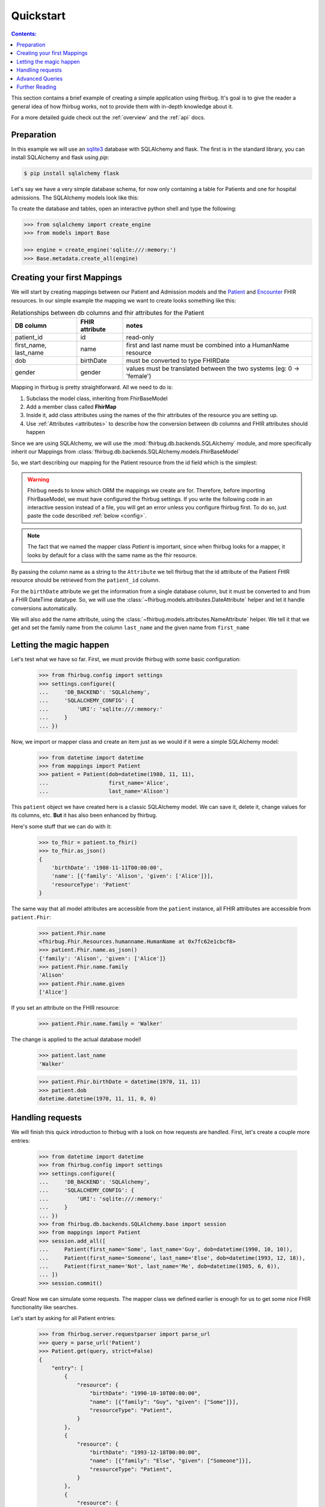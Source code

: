 .. _quickstart:

Quickstart
==========

.. contents:: Contents:

This section contains a brief example of creating a simple application using
fhirbug. It's goal is to give the reader a general idea of how fhirbug
works, not to provide them with in-depth knowledge about it.

For a more detailed guide check out the :ref:`overview` and the :ref:`api` docs.

Preparation
-----------

In this example we will use an sqlite3_ database with SQLAlchemy and flask.
The first is in the standard library, you can install SQLAlchemy and flask
using `pip`:

.. code-block:: bash

    $ pip install sqlalchemy flask

Let's say we have a very simple database schema, for now only containing a table
for Patients and one for hospital admissions. The SQLAlchemy models look like this:

.. code-block:: python
    :caption: models.py

    from sqlalchemy.ext.declarative import declarative_base
    from sqlalchemy import Column, DateTime, Integer, String, ForeignKey
    from sqlalchemy.orm import relationship

    Base = declarative_base()


    class PatientModel(Base):
        __tablename__ = 'patients'

        patient_id = Column(Integer, primary_key=True)
        first_name = Column(String)
        last_name = Column(String)
        dob = Column(DateTime)    # date of birth
        gender = Column(Integer)  # 0: female, 1: male, 2: other, 3: unknown


    class AdmissionModel(Base):
        __tablename__ = 'admissions'

        id = Column(Integer, primary_key=True)
        status = Column(String) # 'a': active, 'c': closed
        patient_id = Column(Integer, ForeignKey('patients.patient_id'))
        date_start = Column(DateTime)  # date and time of admission
        date_end = Column(DateTime)    # date and time of release

        patient = relationship("patientmodel", back_populates="admissions")


To create the database and tables, open an interactive python shell and
type the following:

.. code-block:: python

    >>> from sqlalchemy import create_engine
    >>> from models import Base

    >>> engine = create_engine('sqlite:///:memory:')
    >>> Base.metadata.create_all(engine)


Creating your first Mappings
----------------------------

We will start by creating mappings between our Patient and Admission models and
the Patient_ and Encounter_ FHIR resources. In our simple example the mapping
we want to create looks something like this:


.. table:: Relationships between db columns and fhir attributes for the Patient

    =====================   ==============      ==================
    DB column               FHIR attribute      notes
    =====================   ==============      ==================
    patient_id              id                  read-only
    first_name, last_name   name                first and last
                                                name must be combined
                                                into a HumanName resource
    dob                     birthDate           must be converted to type
                                                FHIRDate
    gender                  gender              values must be translated
                                                between the two systems
                                                (eg: 0 -> 'female')
    =====================   ==============      ==================


Mapping in fhirbug is pretty straightforward. All we need to do is:

1. Subclass the model class, inheriting from FhirBaseModel
2. Add a member class called **FhirMap**
3. Inside it, add class attributes using the names of the fhir attributes of the
   resource you are setting up.
4. Use :ref:`Attributes <attributes>` to describe how the conversion between
   db columns and FHIR attributes should happen

Since we are using SQLAlchemy, we will use the :mod:`fhirbug.db.backends.SQLAlchemy`
module, and more specifically inherit our Mappings from
:class:`fhirbug.db.backends.SQLAlchemy.models.FhirBaseModel`

So, we start describing our mapping for the Patient resource from the id field
which is the simplest:

.. warning:: Fhirbug needs to know which ORM the mappings we create are for.
             Therefore, before importing FhirBaseModel, we must have configured
             the fhirbug settings. If you write the following code in an
             interactive session instead of a file, you will get an error unless
             you configure fhirbug first. To do so, just paste the code described
             :ref:`below <config>`.

.. code-block:: python
    :caption: mappings.py

    from models import Patient as PatientModel
    from fhirbug.db.backends.SQLAlchemy.models import FhirBaseModel
    from fhirbug.models.attributes import Attribute

    class Patient(PatientModel, FhirBaseModel):
        class FhirMap:
            id = Attribute('patient_id')


.. note:: The fact that we named the mapper class `Patient` is important, since
         when fhirbug looks for a mapper, it looks by default for a class
         with the same name as the fhir resource.

By passing the column name as a string to the ``Attribute`` we tell fhirbug
that the id attribute of the Patient FHIR resource should be retrieved from the
``patient_id`` column.

For the ``birthDate`` attribute we get the information from a single database column,
but it must be converted to and from a FHIR DateTime datatype. So, we will use the
:class:`~fhirbug.models.attributes.DateAttribute` helper and let it handle
conversions automatically.

We will also add the name attribute, using the :class:`~fhirbug.models.attributes.NameAttribute`
helper. We tell it that we get and set the family name from the column ``last_name`` and
the given name from ``first_name``

.. code-block:: python
    :caption: mappings.py
    :emphasize-lines: 3,8-12

    from models import Patient as PatientModel
    from fhirbug.db.backends.SQLAlchemy.models import FhirBaseModel
    from fhirbug.models.attributes import Attribute, DateAttribute, NameAttribute

    class Patient(PatientModel, FhirBaseModel):
        class FhirMap:
            id = Attribute('patient_id')
            birthDate = DateAttribute('dob')
            name = NameAttribute(family_getter='last_name',
                                 family_setter='last_name',
                                 given_getter='first_name',
                                 given_setter='first_name')


Letting the magic happen
------------------------

.. _config:

Let's test what we have so far. First, we must provide fhirbug with some
basic configuration:

    >>> from fhirbug.config import settings
    >>> settings.configure({
    ...     'DB_BACKEND': 'SQLAlchemy',
    ...     'SQLALCHEMY_CONFIG': {
    ...         'URI': 'sqlite:///:memory:'
    ...     }
    ... })

Now, we import or mapper class and create an item just as we would if it were a
simple SQLAlchemy model:

    >>> from datetime import datetime
    >>> from mappings import Patient
    >>> patient = Patient(dob=datetime(1980, 11, 11),
    ...                   first_name='Alice',
    ...                   last_name='Alison')

This ``patient`` object we have created here is a classic SQLAlchemy model.
We can save it, delete it, change values for its columns, etc. **But** it has
also been enhanced by fhirbug.

Here's some stuff that we can do with it:

    >>> to_fhir = patient.to_fhir()
    >>> to_fhir.as_json()
    {
        'birthDate': '1980-11-11T00:00:00',
        'name': [{'family': 'Alison', 'given': ['Alice']}],
        'resourceType': 'Patient'
    }

The same way that all model attributes are accessible from the ``patient`` instance,
all FHIR attributes are accessible from ``patient.Fhir``:

    >>> patient.Fhir.name
    <fhirbug.Fhir.Resources.humanname.HumanName at 0x7fc62e1cbcf8>
    >>> patient.Fhir.name.as_json()
    {'family': 'Alison', 'given': ['Alice']}
    >>> patient.Fhir.name.family
    'Alison'
    >>> patient.Fhir.name.given
    ['Alice']

If you set an attribute on the FHIR resource:

    >>> patient.Fhir.name.family = 'Walker'

The change is applied to the actual database model!

    >>> patient.last_name
    'Walker'

    >>> patient.Fhir.birthDate = datetime(1970, 11, 11)
    >>> patient.dob
    datetime.datetime(1970, 11, 11, 0, 0)


Handling requests
-----------------

We will finish this quick introduction to fhirbug with a look on how requests
are handled. First, let's create a couple more entries:

    >>> from datetime import datetime
    >>> from fhirbug.config import settings
    >>> settings.configure({
    ...     'DB_BACKEND': 'SQLAlchemy',
    ...     'SQLALCHEMY_CONFIG': {
    ...         'URI': 'sqlite:///:memory:'
    ...     }
    ... })
    >>> from fhirbug.db.backends.SQLAlchemy.base import session
    >>> from mappings import Patient
    >>> session.add_all([
    ...     Patient(first_name='Some', last_name='Guy', dob=datetime(1990, 10, 10)),
    ...     Patient(first_name='Someone', last_name='Else', dob=datetime(1993, 12, 18)),
    ...     Patient(first_name='Not', last_name='Me', dob=datetime(1985, 6, 6)),
    ... ])
    >>> session.commit()

Great! Now we can simulate some requests. The mapper class we defined earlier
is enough for us to get some nice FHIR functionality like searches.

Let's start by asking for all Patient entries:

    >>> from fhirbug.server.requestparser import parse_url
    >>> query = parse_url('Patient')
    >>> Patient.get(query, strict=False)
    {
        "entry": [
            {
                "resource": {
                    "birthDate": "1990-10-10T00:00:00",
                    "name": [{"family": "Guy", "given": ["Some"]}],
                    "resourceType": "Patient",
                }
            },
            {
                "resource": {
                    "birthDate": "1993-12-18T00:00:00",
                    "name": [{"family": "Else", "given": ["Someone"]}],
                    "resourceType": "Patient",
                }
            },
            {
                "resource": {
                    "birthDate": "1985-06-06T00:00:00",
                    "name": [{"family": "Me", "given": ["Not"]}],
                    "resourceType": "Patient",
                }
            },
        ],
        "resourceType": "Bundle",
        "total": 3,
        "type": "searchset",
    }

We get a proper Bundle_ Resource containing all of our Patient records!

Advanced Queries
----------------
This quick guide is almost over, but before that let us see some more things Fhirbug can do. We start by asking only one result per page.

    >>> query = parse_url('Patient?_count=1')
    >>> Patient.get(query, strict=False)
    {
        "entry": [
            {
                "resource": {
                    "birthDate": "1990-10-10T00:00:00",
                    "name": [{"family": "Guy", "given": ["Some"]}],
                    "resourceType": "Patient",
                }
            }
        ],
        "link": [
            {"relation": "next", "url": "Patient/?_count=1&search-offset=2"},
            {"relation": "previous", "url": "Patient/?_count=1&search-offset=1"},
        ],
        "resourceType": "Bundle",
        "total": 4,
        "type": "searchset",
    }

Notice how when defining our mappings we declared ``birthDate`` as a
:class:`DateAttribute` and name as a :class:`NameAttribute`? This allows us to
use several automations that Fhirbug provides like advanced searches:

    >>> query = parse_url('Patient?birthDate=gt1990&given:contains=one')
    >>> Patient.get(query, strict=False)
    {
        "entry": [
            {
                "resource": {
                    "birthDate": "1993-12-18T00:00:00",
                    "name": [{"family": "Else", "given": ["Someone"]}],
                    "resourceType": "Patient",
                }
            }
        ],
        "resourceType": "Bundle",
        "total": 1,
        "type": "searchset",
    }

Here, we ask for all ``Patients`` that were born after 1990-01-01 and whose given
name contains ``one``.

Further Reading
---------------
You can dive into the actual documentation starting at the :ref:`Overview` or
read the docs for the :ref:`Api`.

.. _sqlite3: https://docs.python.org/3/library/sqlite3.html
.. _Patient: https://www.hl7.org/fhir/patient.html
.. _Encounter: https://www.hl7.org/fhir/encounter.html
.. _Bundle: https://www.hl7.org/fhir/bundle.html
